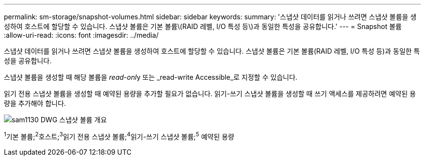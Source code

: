 ---
permalink: sm-storage/snapshot-volumes.html 
sidebar: sidebar 
keywords:  
summary: '스냅샷 데이터를 읽거나 쓰려면 스냅샷 볼륨을 생성하여 호스트에 할당할 수 있습니다. 스냅샷 볼륨은 기본 볼륨\(RAID 레벨, I/O 특성 등\)과 동일한 특성을 공유합니다.' 
---
= Snapshot 볼륨
:allow-uri-read: 
:icons: font
:imagesdir: ../media/


[role="lead"]
스냅샷 데이터를 읽거나 쓰려면 스냅샷 볼륨을 생성하여 호스트에 할당할 수 있습니다. 스냅샷 볼륨은 기본 볼륨(RAID 레벨, I/O 특성 등)과 동일한 특성을 공유합니다.

스냅샷 볼륨을 생성할 때 해당 볼륨을 __read-onl__y 또는 _read-write Accessible_로 지정할 수 있습니다.

읽기 전용 스냅샷 볼륨을 생성할 때 예약된 용량을 추가할 필요가 없습니다. 읽기-쓰기 스냅샷 볼륨을 생성할 때 쓰기 액세스를 제공하려면 예약된 용량을 추가해야 합니다.

image::../media/sam1130-dwg-snapshots-volumes-overview.gif[sam1130 DWG 스냅샷 볼륨 개요]

^1^기본 볼륨;^2^호스트;^3^읽기 전용 스냅샷 볼륨;^4^읽기-쓰기 스냅샷 볼륨;^5^ 예약된 용량
